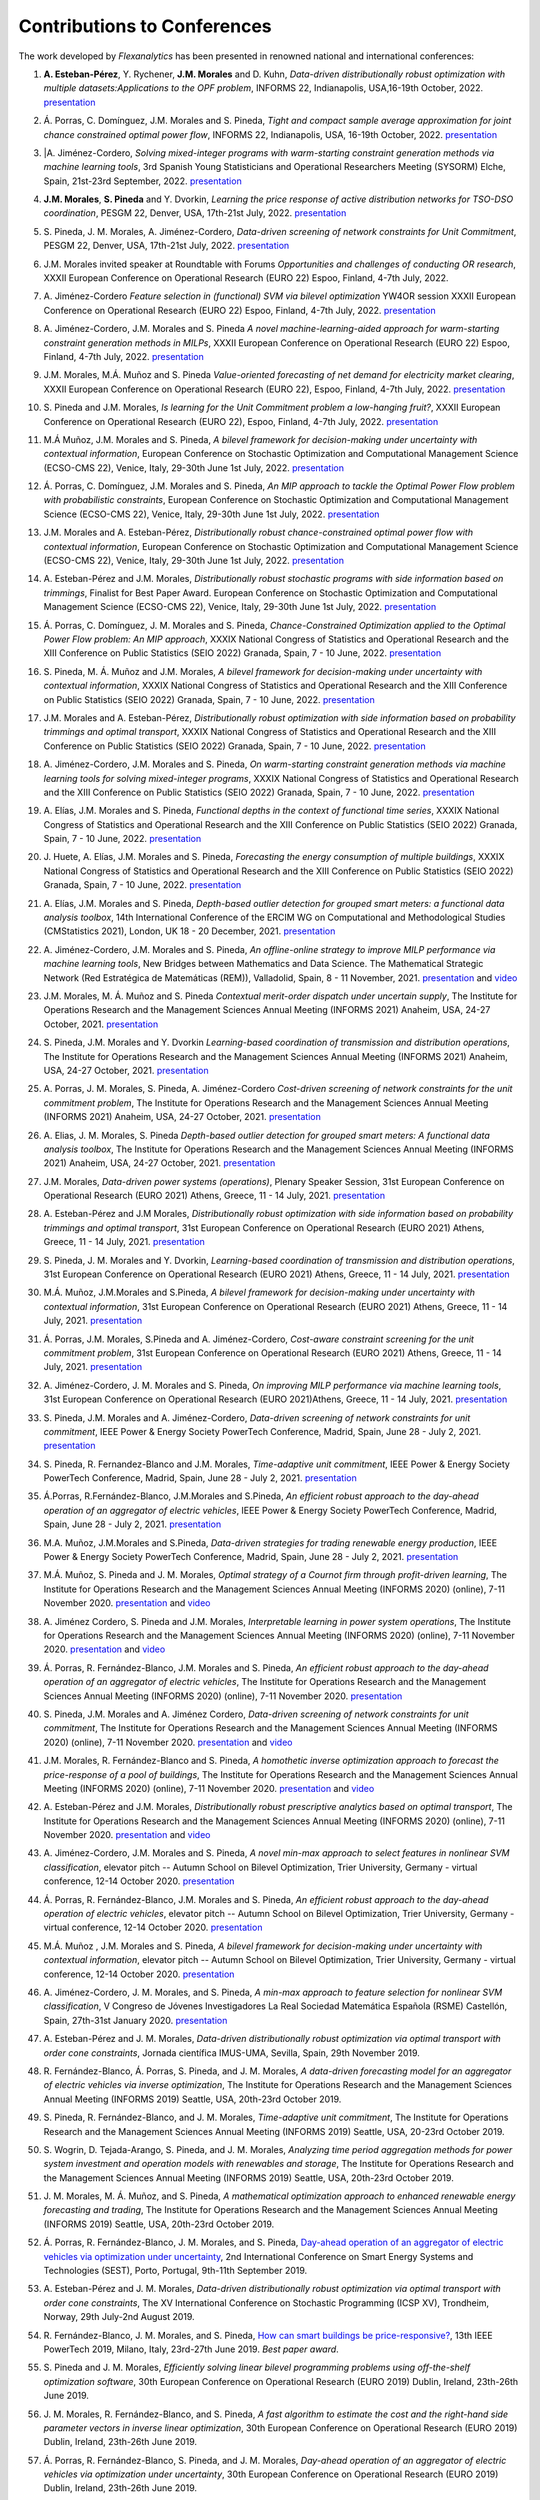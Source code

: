 .. _Contributions_to_Conferences:

Contributions to Conferences
============================

The work developed by `Flexanalytics` has been presented in renowned national and international conferences:

#. | **A. Esteban-Pérez**,  Y. Rychener, **J.M. Morales** and D. Kuhn, `Data-driven distributionally robust optimization with multiple datasets:Applications to the OPF problem`, INFORMS 22, Indianapolis, USA,16-19th October, 2022. `presentation <https://drive.google.com/uc?export=download&id=1D-PwIDZ3MLuPQyS5Ct0hZoR5iHC9zjgh>`_

#. | Á. Porras, C. Domínguez, J.M. Morales and S. Pineda, `Tight and compact sample average approximation for joint chance constrained optimal power flow`, INFORMS 22, Indianapolis, USA, 16-19th October, 2022. `presentation <https://drive.google.com/uc?export=download&id=1D-PwIDZ3MLuPQyS5Ct0hZoR5iHC9zjgh>`_

#. |A. Jiménez-Cordero, `Solving mixed-integer programs with warm-starting constraint generation methods via machine learning tools`, 3rd Spanish Young Statisticians and Operational Researchers Meeting (SYSORM) Elche, Spain, 21st-23rd September, 2022. `presentation <https://drive.google.com/uc?export=download&id=1wnw-nhMpnTB8tHetYXSlwpQo4wjb62K4>`_


#. | **J.M. Morales**, **S. Pineda** and Y. Dvorkin, `Learning the price response of active distribution networks for TSO-DSO coordination`, PESGM 22, Denver, USA, 17th-21st July, 2022. `presentation <https://drive.google.com/uc?export=download&id=1PumlxmdyOWjI3w2wRbeFgSkcCUaqEfDG>`_

#. | S. Pineda, J. M. Morales, A. Jiménez-Cordero, `Data-driven screening of network constraints for Unit Commitment`, PESGM 22, Denver, USA, 17th-21st July, 2022. `presentation <https://drive.google.com/uc?export=download&id=1T-zSpOoUPPN1dE5of577AEu44sMDLp63>`_

#. | J.M. Morales invited speaker at Roundtable with Forums `Opportunities and challenges of conducting OR research`, XXXII European Conference on Operational Research (EURO 22) Espoo, Finland, 4-7th July, 2022.

#. | A. Jiménez-Cordero `Feature selection in (functional) SVM via bilevel optimization` YW4OR session XXXII European Conference on Operational Research (EURO 22) Espoo, Finland, 4-7th July, 2022. `presentation <https://drive.google.com/uc?export=download&id=1vKR9wxGpJg4P7Kj_d3GPt0V_RY-aYMQe>`_

#. | A. Jiménez-Cordero, J.M. Morales and S. Pineda `A novel machine-learning-aided approach for warm-starting constraint generation methods in MILPs`, XXXII European Conference on Operational Research (EURO 22) Espoo, Finland, 4-7th July, 2022. `presentation <https://drive.google.com/uc?export=download&id=1772Wg5YkNZNxoPkljV5-n5lh36CQSZM2>`_

#. | J.M. Morales, M.Á. Muñoz and S. Pineda `Value-oriented forecasting of net demand for electricity market clearing`, XXXII European Conference on Operational Research (EURO 22), Espoo, Finland, 4-7th July, 2022. `presentation <https://drive.google.com/uc?export=download&id=1cepH7I4DWCpafGwrsGYmy2FP95xU23x1>`_

#. | S. Pineda and J.M. Morales, `Is learning for the Unit Commitment problem a low-hanging fruit?`, XXXII European Conference on Operational Research (EURO 22), Espoo, Finland, 4-7th July, 2022. `presentation <https://drive.google.com/uc?export=download&id=15p0LXeHNJNRmvXo6_H1EfL_i9J0I18Ou>`_
 
#. | M.Á Muñoz, J.M. Morales and S. Pineda, `A bilevel framework for decision-making under uncertainty with contextual information`, European Conference on Stochastic Optimization and Computational Management Science (ECSO-CMS 22), Venice, Italy, 29-30th June 1st July, 2022. `presentation <https://drive.google.com/uc?export=download&id=1mURLUOIw9qrJY7NQ9dEC3lbuBWucsQqS>`_

#. | Á. Porras, C. Domínguez, J.M. Morales and S. Pineda, `An MIP approach to tackle the Optimal Power Flow problem with probabilistic constraints`, European Conference on Stochastic Optimization and Computational Management Science (ECSO-CMS 22), Venice, Italy, 29-30th June 1st July, 2022. `presentation <https://drive.google.com/uc?export=download&id=1PA0MQwrqTpXM4vk4tlA1-X2DgSw8FSnb>`_

#. | J.M. Morales and A. Esteban-Pérez, `Distributionally robust chance-constrained optimal power flow with contextual information`, European Conference on Stochastic Optimization and Computational Management Science (ECSO-CMS 22), Venice, Italy, 29-30th June 1st July, 2022. `presentation <https://drive.google.com/uc?export=download&id=1m3mP7kKlrSrszdWDXodFO-1I8Uj30tBq>`_

#. | A. Esteban-Pérez and J.M. Morales, `Distributionally robust stochastic programs with side information based on trimmings`, Finalist for Best Paper Award. European Conference on Stochastic Optimization and Computational Management Science (ECSO-CMS 22), Venice, Italy, 29-30th June 1st July, 2022. `presentation <https://drive.google.com/uc?export=download&id=1jdnA49tS3ixGOdb4fd9qUAKkKc0jAEvc>`_ 

#. | Á. Porras, C. Domínguez, J. M. Morales and S. Pineda, `Chance-Constrained Optimization applied to the Optimal Power Flow problem:  An MIP approach`, XXXIX National Congress of Statistics and Operational Research and the XIII Conference on Public Statistics (SEIO 2022) Granada, Spain, 7 - 10 June, 2022. `presentation <https://drive.google.com/uc?export=download&id=1iBkULxQlRDSEfoL1ygQgt_jLR1YHwdbB>`_

#. | S. Pineda, M. Á. Muñoz and J.M. Morales, `A bilevel framework for decision-making under uncertainty with contextual information`, XXXIX National Congress of Statistics and Operational Research and the XIII Conference on Public Statistics (SEIO 2022) Granada, Spain, 7 - 10 June, 2022. `presentation <https://drive.google.com/uc?export=download&id=1k28s-wD4Xri1Gy-ix2rpETMkvivqMNAn>`_

#. | J.M. Morales and A. Esteban-Pérez, `Distributionally robust optimization with side information based on probability trimmings and optimal transport`, XXXIX National Congress of Statistics and Operational Research and the XIII Conference on Public Statistics (SEIO 2022) Granada, Spain, 7 - 10 June, 2022. `presentation <https://drive.google.com/uc?export=download&id=1l0sH0u5BHd5ik-SlsVDdaeyn7Jh-vau2>`_

#. | A. Jiménez-Cordero, J.M. Morales and S. Pineda, `On warm-starting constraint generation methods via machine learning tools for solving mixed-integer programs`, XXXIX National Congress of Statistics and Operational Research and the XIII Conference on Public Statistics (SEIO 2022) Granada, Spain, 7 - 10 June, 2022. `presentation <https://drive.google.com/uc?export=download&id=1Qu3Z_ws0JgiJVwfeTYXt2vkMSjwUo966>`_

#. | A. Elías, J.M. Morales and S. Pineda, `Functional depths in the context of functional time series`, XXXIX National Congress of Statistics and Operational Research and the XIII Conference on Public Statistics (SEIO 2022) Granada, Spain, 7 - 10 June, 2022. `presentation <https://drive.google.com/uc?export=download&id=1WMbPwik6LDB_W2lX3xDJOz2ErOkWeDCG>`_

#. | J. Huete, A. Elías, J.M. Morales and S. Pineda, `Forecasting the energy consumption of multiple buildings`, XXXIX National Congress of Statistics and Operational Research and the XIII Conference on Public Statistics (SEIO 2022) Granada, Spain, 7 - 10 June, 2022. `presentation <https://drive.google.com/uc?export=download&id=1mSvWZ9O5tS0qJ7Z6NZfNmdMmDUhCoiW7>`_

#. | A. Elías, J.M. Morales and S. Pineda, `Depth-based outlier detection for grouped smart meters: a functional data analysis toolbox`, 14th International Conference of the ERCIM WG on Computational and Methodological Studies (CMStatistics 2021), London, UK 18 - 20 December, 2021. `presentation <https://drive.google.com/uc?export=download&id=1b1biIXhFFur8xd_E2QTwgDNnW5FWucyT>`_

#. | A. Jiménez-Cordero, J.M. Morales and S. Pineda, `An offline-online strategy to improve MILP performance via machine learning tools`, New Bridges between Mathematics and Data Science. The Mathematical Strategic Network (Red Estratégica de Matemáticas (REM)), Valladolid, Spain, 8 - 11 November, 2021. `presentation <https://drive.google.com/uc?export=download&id=1QYW7SQwJPXJy67JFmXaNOkmlT9Klkz6T>`_ and `video <https://www.youtube.com/watch?v=2ijTrspLKZ0>`_ 

#. | J.M. Morales, M. Á. Muñoz and S. Pineda `Contextual merit-order dispatch under uncertain supply`, The Institute for Operations Research and the Management Sciences Annual Meeting (INFORMS 2021) Anaheim, USA, 24-27 October, 2021. `presentation <https://drive.google.com/uc?export=download&id=1KKW5jY0Y5kY8XRaHbb6jtOv7Pk4o2wpZ>`_

#. | S. Pineda, J.M. Morales and Y. Dvorkin `Learning-based coordination of transmission and distribution operations`, The Institute for Operations Research and the Management Sciences Annual Meeting (INFORMS 2021) Anaheim, USA, 24-27 October, 2021. `presentation <https://drive.google.com/uc?export=download&id=1xrB28KkVr3Ee_T-n7OI1dctGLUio4k-C>`_

#. | A. Porras, J. M. Morales, S. Pineda, A. Jiménez-Cordero `Cost-driven screening of network constraints for the unit commitment problem`, The Institute for Operations Research and the Management Sciences Annual Meeting (INFORMS 2021) Anaheim, USA, 24-27 October, 2021. `presentation <https://drive.google.com/uc?export=download&id=1oBHcTZSZCOu2sFD66dFA9MmBiuWn3vqV>`_

#. | A. Elias, J. M. Morales, S. Pineda `Depth-based outlier detection for grouped smart meters: A functional data analysis toolbox`, The Institute for Operations Research and the Management Sciences Annual Meeting  (INFORMS 2021) Anaheim, USA, 24-27 October, 2021. `presentation <https://drive.google.com/uc?export=download&id=1LxAnbWJ3P07CGYqxb1PhrGqkAcz1wIN_>`_

#. | J.M. Morales, `Data-driven power systems (operations)`, Plenary Speaker Session, 31st European Conference on Operational Research (EURO 2021) Athens, Greece, 11 - 14 July, 2021. `presentation <https://drive.google.com/uc?export=download&id=1_JbGXX-p6eOaFmopc9sR5-xOmFUniyTJ>`_

#. | A. Esteban-Pérez and J.M Morales, `Distributionally robust optimization with side information based on probability trimmings and optimal transport`, 31st European Conference on Operational Research (EURO 2021) Athens, Greece, 11 - 14 July, 2021. `presentation <https://drive.google.com/uc?export=download&id=1i_rJdJU9oSBDXJQ4-AOyN8k4BA9cLZ1T>`_

#. | S. Pineda, J. M. Morales and Y. Dvorkin, `Learning-based coordination of transmission and distribution operations`, 31st European Conference on Operational Research (EURO 2021) Athens, Greece, 11 - 14 July, 2021. `presentation <https://drive.google.com/uc?export=download&id=1ssELEf_SuT0JT0BkHrobrx4uDVqnF4NS>`_

#. | M.Á. Muñoz, J.M.Morales and S.Pineda, `A bilevel framework for decision-making under uncertainty with contextual information`, 31st European Conference on Operational Research (EURO 2021) Athens, Greece, 11 - 14 July, 2021. `presentation <https://drive.google.com/uc?export=download&id=1Q1JI_qubc_yG36E3YheC8rZ9I2CFHO5X>`_

#. | Á. Porras, J.M. Morales, S.Pineda and A. Jiménez-Cordero, `Cost-aware constraint screening for the unit commitment problem`, 31st European Conference on Operational Research (EURO 2021) Athens, Greece, 11 - 14 July, 2021. `presentation <https://drive.google.com/uc?export=download&id=1MtnPF7eLl0J3P00KRZfs32SCFVmk6NTI>`_

#. | A. Jiménez-Cordero, J. M. Morales and S. Pineda, `On improving MILP performance via machine learning tools`, 31st European Conference on Operational Research (EURO 2021)Athens, Greece, 11 - 14 July, 2021. `presentation <https://drive.google.com/file/d/14ekw3GjsO06HuI5KJl2_S8mDG0Uhg6ne/view?usp=sharing>`_

#. | S. Pineda, J.M. Morales and A. Jiménez-Cordero, `Data-driven screening of network constraints for unit commitment`, IEEE Power & Energy Society PowerTech Conference, Madrid, Spain, June 28 - July 2, 2021. `presentation <https://drive.google.com/uc?export=download&id=1IYo9AjeRpQq6d70_fef0ydeUO9SD25oK>`_

#. | S. Pineda, R. Fernandez-Blanco and J.M. Morales, `Time-adaptive unit commitment`, IEEE Power & Energy Society PowerTech Conference, Madrid, Spain, June 28 - July 2, 2021. `presentation <https://drive.google.com/uc?export=download&id=17BOn-vCkaNrGEJSezGymbETSyMvyNwxj>`_ 

#. | Á.Porras, R.Fernández-Blanco, J.M.Morales and S.Pineda, `An efficient robust approach to the  day-ahead operation of an aggregator of electric vehicles`, IEEE Power & Energy Society PowerTech Conference, Madrid, Spain, June 28 - July 2, 2021. `presentation <https://drive.google.com/uc?export=download&id=1xScpK1kuMrikI5rfp6niED2piBWHIj8p>`_

#. | M.A. Muñoz, J.M.Morales and S.Pineda, `Data-driven strategies for trading renewable energy production`, IEEE Power & Energy Society PowerTech Conference, Madrid, Spain, June 28 - July 2, 2021. `presentation <https://drive.google.com/uc?export=download&id=1ezGmNKyNPiMkVO5ehUv-CFnFjkqiB2h0>`_

#. | M.Á. Muñoz,  S. Pineda  and  J.  M. Morales, `Optimal strategy of a Cournot firm through profit-driven learning`, The Institute for Operations Research and the Management Sciences Annual Meeting (INFORMS 2020) (online), 7-11 November 2020. `presentation <https://drive.google.com/uc?export=download&id=1ClquXM9sexcBmkOAOOl7S0gJtQotthfQ>`_ and `video <https://www.youtube.com/watch?v=H76N0__74JY&list=PLhltnrKKllohUPoBxZ7T0_lH0YPrDwle6&index=4>`_

#. | A. Jiménez Cordero, S. Pineda and J.M. Morales, `Interpretable learning in power system operations`, The Institute for Operations Research and the Management Sciences Annual Meeting (INFORMS 2020) (online), 7-11 November 2020. `presentation <https://drive.google.com/uc?export=download&id=11fQ1zkKn15rjci1zuM0tCDy0xp1CHSyq>`_ and `video <https://www.youtube.com/watch?v=hnZwQR-i6Xg&list=PLhltnrKKllohUPoBxZ7T0_lH0YPrDwle6&index=6>`_

#. | Á. Porras,  R. Fernández-Blanco,  J.M. Morales  and  S. Pineda,  `An  efficient  robust approach to the day-ahead operation of an aggregator of electric vehicles`, The Institute for Operations Research and the Management Sciences Annual Meeting (INFORMS 2020) (online), 7-11 November 2020. `presentation <https://drive.google.com/uc?export=download&id=1Ag2Qa4NEw5lFLoPVKhjnEsBptPsLWuCI>`_

#. | S. Pineda,  J.M. Morales  and  A. Jiménez Cordero,  `Data-driven  screening  of  network constraints for unit commitment`, The Institute for Operations Research and the Management Sciences Annual Meeting (INFORMS 2020) (online), 7-11 November 2020. `presentation <https://drive.google.com/uc?export=download&id=18dD9iDUu5ZG_ii7eculBOib3z6DqLjY5>`_ and `video <https://www.youtube.com/watch?v=5C32ya5_gdc&list=PLhltnrKKllohUPoBxZ7T0_lH0YPrDwle6&index=5>`_

#. | J.M. Morales,  R. Fernández-Blanco  and  S. Pineda, `A homothetic inverse optimization approach to forecast the price-response of a pool of buildings`,  The Institute for Operations Research and the Management Sciences Annual Meeting (INFORMS 2020) (online), 7-11 November 2020. `presentation <https://drive.google.com/uc?export=download&id=1zrsRnZtf7erSYBYHGg5i6gtcL0Rxyn_5>`_ and `video <https://www.youtube.com/watch?v=p7VlEXhKK1I&list=PLhltnrKKllohUPoBxZ7T0_lH0YPrDwle6&index=1>`_

#. | A. Esteban-Pérez  and J.M. Morales, `Distributionally robust prescriptive analytics based on optimal transport`, The Institute for Operations Research and the Management Sciences Annual Meeting (INFORMS 2020) (online), 7-11 November 2020. `presentation <https://drive.google.com/uc?export=download&id=1-gipcBADISqfbdIlHpI-y8VUT3WYu762>`_ and `video <https://www.youtube.com/watch?v=rWRnFzczUEs&t=1s>`_

#. | A. Jiménez-Cordero, J.M. Morales and S. Pineda, `A novel min-max approach to select features in nonlinear SVM classification`, elevator pitch -- Autumn School on Bilevel Optimization, Trier University, Germany - virtual conference, 12-14 October 2020. `presentation <https://drive.google.com/uc?export=download&id=1vifpfTsIyPWW1Amlx3DWILTjQwwTonJl>`_

#. | Á. Porras,  R. Fernández-Blanco,  J.M. Morales  and  S. Pineda, `An  efficient  robust  approach to the day-ahead operation of electric vehicles`, elevator pitch -- Autumn School on Bilevel Optimization, Trier University, Germany - virtual conference, 12-14 October 2020. `presentation <https://drive.google.com/uc?export=download&id=1rkoX5AuB1sHM6hgnYSXEawUHhqg1F2qN>`_

#. | M.Á. Muñoz , J.M. Morales and S. Pineda, `A bilevel framework for decision-making under uncertainty with contextual information`, elevator pitch -- Autumn School on Bilevel Optimization, Trier University, Germany - virtual conference, 12-14 October 2020. `presentation <https://drive.google.com/uc?export=download&id=1_x30qrm9o_YcggCaQFhttJ1JuP1aEH1h>`_

#. | A. Jiménez-Cordero, J. M. Morales, and S. Pineda, `A min-max approach to feature selection for nonlinear SVM classification`, V Congreso de Jóvenes Investigadores La Real Sociedad Matemática Española (RSME) Castellón, Spain, 27th-31st January 2020. `presentation <https://drive.google.com/uc?export=download&id=1FIy7ctuawn3l1ALPTyzYQ83plSZF1gog>`_

#. | A. Esteban-Pérez and J. M. Morales,  `Data-driven distributionally robust optimization via optimal transport with order cone constraints`, Jornada científica IMUS-UMA, Sevilla, Spain, 29th November 2019. 

#. | R. Fernández-Blanco, Á. Porras, S. Pineda, and J. M. Morales, `A data-driven forecasting model for an aggregator of electric vehicles via inverse optimization`, The Institute for Operations Research and the Management Sciences Annual Meeting (INFORMS 2019) Seattle, USA, 20th-23rd October 2019.

#. | S. Pineda, R. Fernández-Blanco, and J. M. Morales, `Time-adaptive unit commitment`, The Institute for Operations Research and the Management Sciences Annual Meeting (INFORMS 2019) Seattle, USA, 20-23rd October 2019.

#. | S. Wogrin, D. Tejada-Arango, S. Pineda, and J. M. Morales, `Analyzing time period aggregation methods for power system investment and operation models with renewables and storage`, The Institute for Operations Research and the Management Sciences Annual Meeting (INFORMS 2019) Seattle, USA, 20th-23rd October 2019.

#. | J. M. Morales, M. Á. Muñoz, and S. Pineda, `A mathematical optimization approach to enhanced renewable energy forecasting and trading`, The Institute for Operations Research and the Management Sciences Annual Meeting (INFORMS 2019) Seattle, USA, 20th-23rd October 2019.

#. | Á. Porras, R. Fernández-Blanco, J. M. Morales, and S. Pineda, `Day-ahead operation of an aggregator of electric vehicles via optimization under uncertainty`_, 2nd International Conference on Smart Energy Systems and Technologies (SEST), Porto, Portugal, 9th-11th September 2019.

#. | A. Esteban-Pérez and J. M. Morales, `Data-driven distributionally robust optimization via optimal transport with order cone constraints`, The XV International Conference on Stochastic Programming (ICSP XV), Trondheim, Norway, 29th July-2nd August 2019.

#. | R. Fernández-Blanco, J. M. Morales, and S. Pineda, `How can smart buildings be price-responsive?`_, 13th IEEE PowerTech 2019, Milano, Italy, 23rd-27th June 2019. `Best paper award`.

#. | S. Pineda and J. M. Morales, `Efficiently solving linear bilevel programming problems using off-the-shelf optimization software`, 30th European Conference on Operational Research (EURO 2019) Dublin, Ireland, 23th-26th June 2019.

#. | J. M. Morales, R. Fernández-Blanco, and S. Pineda, `A fast algorithm to estimate the cost and the right-hand side parameter vectors in inverse linear optimization`, 30th European Conference on Operational Research (EURO 2019) Dublin, Ireland, 23th-26th June 2019.

#. | Á. Porras, R. Fernández-Blanco, S. Pineda, and J. M. Morales, `Day-ahead operation of an aggregator of electric vehicles via optimization under uncertainty`, 30th European Conference on Operational Research (EURO 2019) Dublin, Ireland, 23th-26th June 2019.

#. | G. De Zotti, S. A. P. Kani, J. M. Morales and Henrik Madsen, `Control-based provision of ancillary services by flexible end-users`, 30th European Conference on Operational Research (EURO 2019) Dublin, Ireland, 23th-26th June 2019.

#. | M. Á. Muñoz, J. M. Morales, and S. Pineda, `Data-driven strategies for trading renewable energy production`, The Institute for Operations Research and the Management Sciences Annual Meeting (INFORMS 2018) Phoenix, USA, 4th-7th November 2018.

#. | A. Esteban-Pérez and J. M. Morales, `Data-driven distributionally robust optimization with Wasserstein metric, moment conditions and robust constraints`, 29th European Conference on Operational Research (EURO 2018) Valencia, Spain, 8th-11th July 2018.


.. _Day-ahead Operation of an Aggregator of Electric Vehicles via Optimization under Uncertainty: https://ieeexplore.ieee.org/document/8848991
.. _How Can Smart Buildings Be Price-Responsive?: https://ieeexplore.ieee.org/document/8810715
